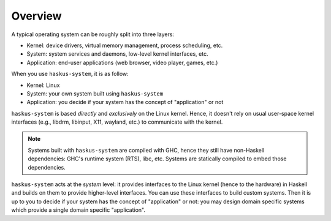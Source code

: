 ==============================================================================
Overview
==============================================================================


A typical operating system can be roughly split into three layers:

* Kernel: device drivers, virtual memory management, process scheduling,
  etc.

* System: system services and daemons, low-level kernel interfaces, etc.

* Application: end-user applications (web browser, video player, games, etc.)

When you use ``haskus-system``, it is as follow:

* Kernel: Linux

* System: your own system built using ``haskus-system``

* Application: you decide if your system has the concept of "application" or not



``haskus-system`` is based *directly* and *exclusively* on the Linux kernel.
Hence, it doesn't rely on usual user-space kernel interfaces (e.g., libdrm,
libinput, X11, wayland, etc.) to communicate with the kernel.

.. note::

   Systems built with ``haskus-system`` are compiled with GHC, hence they still
   have non-Haskell dependencies: GHC's runtime system (RTS), libc, etc.
   Systems are statically compiled to embed those dependencies.

``haskus-system`` acts at the *system* level: it provides interfaces to the
Linux kernel (hence to the hardware) in Haskell and builds on them to provide
higher-level interfaces.  You can use these interfaces to build custom systems.
Then it is up to you to decide if your system has the concept of "application"
or not: you may design domain specific systems which provide a single
domain specific "application".
